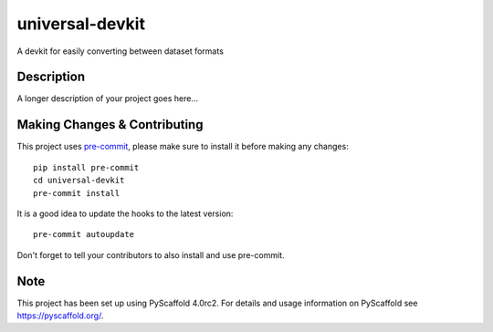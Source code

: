 ================
universal-devkit
================


A devkit for easily converting between dataset formats


Description
===========

A longer description of your project goes here...


.. _pyscaffold-notes:

Making Changes & Contributing
=============================

This project uses `pre-commit`_, please make sure to install it before making any
changes::

    pip install pre-commit
    cd universal-devkit
    pre-commit install

It is a good idea to update the hooks to the latest version::

    pre-commit autoupdate

Don't forget to tell your contributors to also install and use pre-commit.

.. _pre-commit: http://pre-commit.com/

Note
====

This project has been set up using PyScaffold 4.0rc2. For details and usage
information on PyScaffold see https://pyscaffold.org/.
